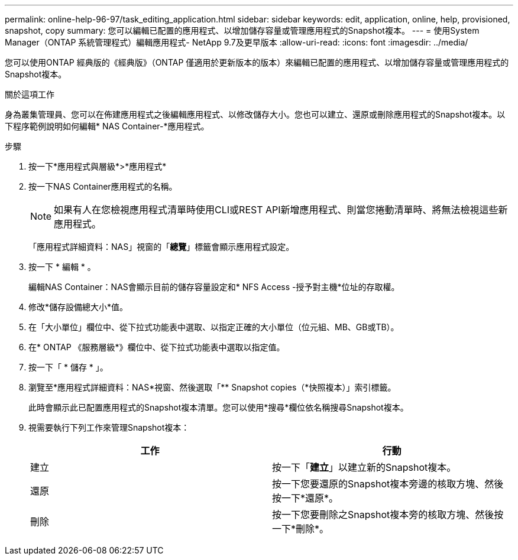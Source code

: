---
permalink: online-help-96-97/task_editing_application.html 
sidebar: sidebar 
keywords: edit, application, online, help, provisioned, snapshot, copy 
summary: 您可以編輯已配置的應用程式、以增加儲存容量或管理應用程式的Snapshot複本。 
---
= 使用System Manager（ONTAP 系統管理程式）編輯應用程式- NetApp 9.7及更早版本
:allow-uri-read: 
:icons: font
:imagesdir: ../media/


[role="lead"]
您可以使用ONTAP 經典版的《經典版》（ONTAP 僅適用於更新版本的版本）來編輯已配置的應用程式、以增加儲存容量或管理應用程式的Snapshot複本。

.關於這項工作
身為叢集管理員、您可以在佈建應用程式之後編輯應用程式、以修改儲存大小。您也可以建立、還原或刪除應用程式的Snapshot複本。以下程序範例說明如何編輯* NAS Container-*應用程式。

.步驟
. 按一下*應用程式與層級*>*應用程式*
. 按一下NAS Container應用程式的名稱。
+
[NOTE]
====
如果有人在您檢視應用程式清單時使用CLI或REST API新增應用程式、則當您捲動清單時、將無法檢視這些新應用程式。

====
+
「應用程式詳細資料：NAS」視窗的「*總覽*」標籤會顯示應用程式設定。

. 按一下 * 編輯 * 。
+
編輯NAS Container：NAS會顯示目前的儲存容量設定和* NFS Access -授予對主機*位址的存取權。

. 修改*儲存設備總大小*值。
. 在「大小單位」欄位中、從下拉式功能表中選取、以指定正確的大小單位（位元組、MB、GB或TB）。
. 在* ONTAP 《服務層級*》欄位中、從下拉式功能表中選取以指定值。
. 按一下「 * 儲存 * 」。
. 瀏覽至*應用程式詳細資料：NAS*視窗、然後選取「** Snapshot copies（*快照複本）」索引標籤。
+
此時會顯示此已配置應用程式的Snapshot複本清單。您可以使用*搜尋*欄位依名稱搜尋Snapshot複本。

. 視需要執行下列工作來管理Snapshot複本：
+
|===
| 工作 | 行動 


 a| 
建立
 a| 
按一下「*建立*」以建立新的Snapshot複本。



 a| 
還原
 a| 
按一下您要還原的Snapshot複本旁邊的核取方塊、然後按一下*還原*。



 a| 
刪除
 a| 
按一下您要刪除之Snapshot複本旁的核取方塊、然後按一下*刪除*。

|===


